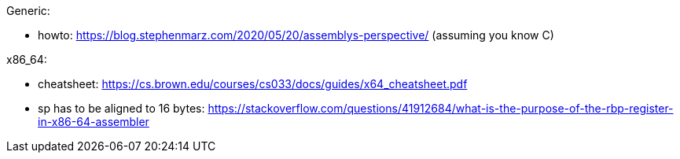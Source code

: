Generic:

- howto: https://blog.stephenmarz.com/2020/05/20/assemblys-perspective/ (assuming you know C)

x86_64:

- cheatsheet: https://cs.brown.edu/courses/cs033/docs/guides/x64_cheatsheet.pdf
- sp has to be aligned to 16 bytes: https://stackoverflow.com/questions/41912684/what-is-the-purpose-of-the-rbp-register-in-x86-64-assembler
